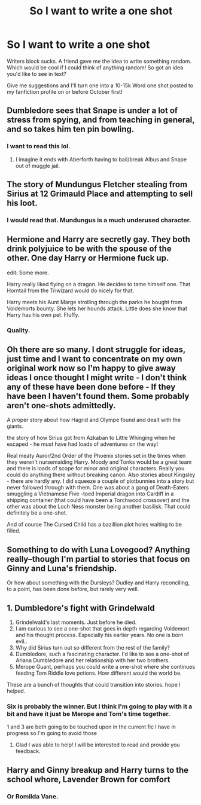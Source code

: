 #+TITLE: So I want to write a one shot

* So I want to write a one shot
:PROPERTIES:
:Author: TE7
:Score: 6
:DateUnix: 1473471726.0
:DateShort: 2016-Sep-10
:FlairText: Misc
:END:
Writers block sucks. A friend gave me the idea to write something random. Which would be cool if I could think of anything random! So got an idea you'd like to see in text?

Give me suggestions and I'll turn one into a 10-15k Word one shot posted to my fanfiction profile on or before October first!


** Dumbledore sees that Snape is under a lot of stress from spying, and from teaching in general, and so takes him ten pin bowling.
:PROPERTIES:
:Author: yarglethatblargle
:Score: 15
:DateUnix: 1473479775.0
:DateShort: 2016-Sep-10
:END:

*** I want to read this lol.
:PROPERTIES:
:Author: jfinner1
:Score: 3
:DateUnix: 1473626732.0
:DateShort: 2016-Sep-12
:END:

**** I imagine it ends with Aberforth having to bail/break Albus and Snape out of muggle jail.
:PROPERTIES:
:Author: yarglethatblargle
:Score: 2
:DateUnix: 1473627054.0
:DateShort: 2016-Sep-12
:END:


** The story of Mundungus Fletcher stealing from Sirius at 12 Grimauld Place and attempting to sell his loot.
:PROPERTIES:
:Author: AnIndividualist
:Score: 6
:DateUnix: 1473510647.0
:DateShort: 2016-Sep-10
:END:

*** I would read that. Mundungus is a much underused character.
:PROPERTIES:
:Author: booksandpots
:Score: 1
:DateUnix: 1473511099.0
:DateShort: 2016-Sep-10
:END:


** Hermione and Harry are secretly gay. They both drink polyjuice to be with the spouse of the other. One day Harry or Hermione fuck up.

edit: Some more.

Harry really liked flying on a dragon. He decides to tame himself one. That Horntail from the Triwizard would do nicely for that.

Harry meets his Aunt Marge strolling through the parks he bought from Voldemorts bounty. She lets her hounds attack. Little does she know that Harry has his own pet. Fluffy.
:PROPERTIES:
:Author: UndeadBBQ
:Score: 3
:DateUnix: 1473527687.0
:DateShort: 2016-Sep-10
:END:

*** Quality.
:PROPERTIES:
:Author: booksandpots
:Score: 1
:DateUnix: 1473528907.0
:DateShort: 2016-Sep-10
:END:


** Oh there are so many. I dont struggle for ideas, just time and I want to concentrate on my own original work now so I'm happy to give away ideas I once thought I might write - I don't think any of these have been done before - If they have been I haven't found them. Some probably aren't one-shots admittedly.

A proper story about how Hagrid and Olympe found and dealt with the giants.

the story of how Sirius got from Azkaban to Little Whinging when he escaped - he must have had loads of adventures on the way!

Real meaty Auror/2nd Order of the Phoenix stories set in the times when they weren't nursemaiding Harry. Moody and Tonks would be a great team and there is loads of scope for minor and original characters. Really you could do anything there without breaking canon. Also stories about Kingsley - there are hardly any. I did squeeze a couple of plotbunnies into a story but never followed through with them. One was about a gang of Death-Eaters smuggling a Vietnamese Five -toed Imperial dragon into Cardiff in a shipping container (that could have been a Torchwood crossover) and the other was about the Loch Ness monster being another basilisk. That could definitely be a one-shot.

And of course The Cursed Child has a bazillion plot holes waiting to be filled.
:PROPERTIES:
:Author: booksandpots
:Score: 1
:DateUnix: 1473495496.0
:DateShort: 2016-Sep-10
:END:


** Something to do with Luna Lovegood? Anything really--though I'm partial to stories that focus on Ginny and Luna's friendship.

Or how about something with the Dursleys? Dudley and Harry reconciling, to a point, has been done before, but rarely very well.
:PROPERTIES:
:Author: CryptidGrimnoir
:Score: 1
:DateUnix: 1473514509.0
:DateShort: 2016-Sep-10
:END:


** 1. Dumbledore's fight with Grindelwald
2. Grindelwald's last moments. Just before he died.
3. I am curious to see a one-shot that goes in depth regarding Voldemort and his thought process. Especially his earlier years. No one is born evil..
4. Why did Sirius turn out so different from the rest of the family?
5. Dumbledore, such a fascinating character. I'd like to see a one-shot of Ariana Dumbledore and her relationship with her two brothers.
6. Merope Guant, perhaps you could write a one-shot where she continues feeding Tom Riddle love potions. How different would the world be.

These are a bunch of thoughts that could transition into stories. hope I helped.
:PROPERTIES:
:Author: ProCaptured
:Score: 1
:DateUnix: 1473596990.0
:DateShort: 2016-Sep-11
:END:

*** Six is probably the winner. But I think I'm going to play with it a bit and have it just be Merope and Tom's time together.

1 and 3 are both going to be touched upon in the current fic I have in progress so I'm going to avoid those
:PROPERTIES:
:Author: TE7
:Score: 2
:DateUnix: 1473897470.0
:DateShort: 2016-Sep-15
:END:

**** Glad I was able to help! I will be interested to read and provide you feedback.
:PROPERTIES:
:Author: ProCaptured
:Score: 1
:DateUnix: 1473911359.0
:DateShort: 2016-Sep-15
:END:


** Harry and Ginny breakup and Harry turns to the school whore, Lavender Brown for comfort
:PROPERTIES:
:Score: 1
:DateUnix: 1473481828.0
:DateShort: 2016-Sep-10
:END:

*** Or Romilda Vane.
:PROPERTIES:
:Author: Doomchicken7
:Score: 2
:DateUnix: 1473533528.0
:DateShort: 2016-Sep-10
:END:
